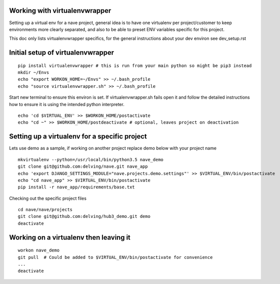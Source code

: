 Working with virtualenvwrapper
------------------------------
Setting up a virtual env for a nave project, general idea is to have one virtualenv per project/customer to keep environments more clearly separated, and also to be able to preset ENV variables specific for this project.

This doc only lists virtualenvwrapper specifics, for the general instructions about your dev environ see dev_setup.rst


Initial setup of virtualenvwrapper
----------------------------------

::

  pip install virtualenvwrapper # this is run from your main python so might be pip3 instead
  mkdir ~/Envs
  echo "export WORKON_HOME=~/Envs" >> ~/.bash_profile
  echo "source virtualenvwrapper.sh" >> ~/.bash_profile


Start new terminal to ensure this environ is set. If virtualenvwrapper.sh fails open it and follow the detailed instructions how to ensure it is using the intended python interpreter.

::

  echo 'cd $VIRTUAL_ENV' >> $WORKON_HOME/postactivate
  echo "cd ~" >> $WORKON_HOME/postdeactivate # optional, leaves project on deactivation


Setting up a virtualenv for a specific project
----------------------------------------------
Lets use demo as a sample, if working on another project replace demo below with your project name

::

  mkvirtualenv --python=/usr/local/bin/python3.5 nave_demo
  git clone git@github.com:delving/nave.git nave_app
  echo 'export DJANGO_SETTINGS_MODULE="nave.projects.demo.settings"' >> $VIRTUAL_ENV/bin/postactivate
  echo "cd nave_app" >> $VIRTUAL_ENV/bin/postactivate
  pip install -r nave_app/requirements/base.txt

Checking out the specific project files

::

  cd nave/nave/projects
  git clone git@github.com:delving/hub3_demo.git demo
  deactivate 

Working on a virtualenv then leaving it
---------------------------------------
::

  workon nave_demo
  git pull  # Could be added to $VIRTUAL_ENV/bin/postactivate for convenience
  ...
  deactivate
